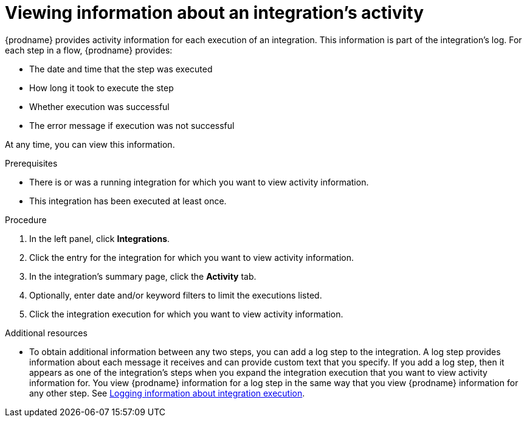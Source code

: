 // This module is included in these assemblies:
// as_monitoring-integrations.adoc

[id='viewing-integration-activity-information_{context}']
= Viewing information about an integration's activity

{prodname} provides activity information for each execution of an integration.
This information is part of the integration's log. 
For each step in a flow, {prodname} provides:

* The date and time that the step was executed
* How long it took to execute the step
* Whether execution was successful
* The error message if execution was not successful
 
At any time, you can view this information.

.Prerequisites
* There is or was a running integration for which you want to view activity
information. 
* This integration has been executed at least once. 

.Procedure

. In the left panel, click *Integrations*.
. Click the entry for the integration for which you want to view activity
information.
. In the integration's summary page, click the *Activity* tab.
. Optionally, enter date and/or keyword filters to limit the executions
listed.
. Click the integration execution for which you want to view activity information.

.Additional resources
* To obtain additional information between any two steps, you can
add a log step to the
integration. A log step provides information about each message it
receives and can provide custom text that you specify.
If you add a log step, then it appears as one of the integration's
steps when you expand the integration execution that you want to view activity
information for. You view {prodname} information for a log step in the 
same way that you view {prodname} information for any other step. See
link:{LinkFuseOnlineIntegrationGuide}#add-log-step_create[Logging information about integration execution].
